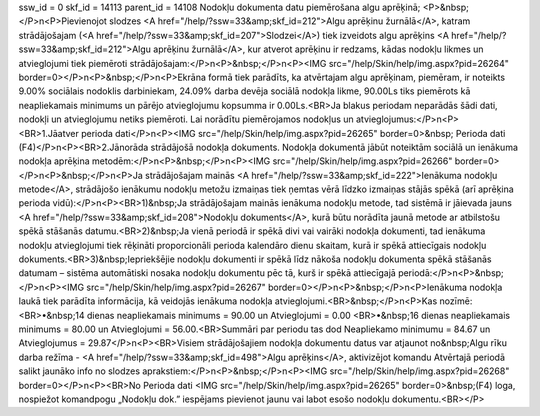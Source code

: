 ssw_id = 0skf_id = 14113parent_id = 14108Nodokļu dokumenta datu piemērošana algu aprēķinā;<P>&nbsp;</P>\n<P>Pievienojot slodzes <A href="/help/?ssw=33&amp;skf_id=212">Algu aprēķinu žurnālā</A>, katram strādājošajam (<A href="/help/?ssw=33&amp;skf_id=207">Slodzei</A>) tiek izveidots algu aprēķins <A href="/help/?ssw=33&amp;skf_id=212">Algu aprēķinu žurnālā</A>, kur atverot aprēķinu ir redzams, kādas nodokļu likmes un atvieglojumi tiek piemēroti strādājošajam:</P>\n<P>&nbsp;</P>\n<P><IMG src="/help/Skin/help/img.aspx?pid=26264" border=0></P>\n<P>&nbsp;</P>\n<P>Ekrāna formā tiek parādīts, ka atvērtajam algu aprēķinam, piemēram, ir noteikts 9.00% sociālais nodoklis darbiniekam, 24.09% darba devēja sociālā nodokļa likme, 90.00Ls tiks piemērots kā neapliekamais minimums un pārējo atvieglojumu kopsumma ir 0.00Ls.<BR>Ja blakus periodam neparādās šādi dati, nodokļi un atvieglojumu netiks piemēroti. Lai norādītu piemērojamos nodokļus un atvieglojumus:</P>\n<P><BR>1.Jāatver perioda dati</P>\n<P><IMG src="/help/Skin/help/img.aspx?pid=26265" border=0>&nbsp; Perioda dati (F4)</P>\n<P><BR>2.Jānorāda strādājošā nodokļa dokuments. Nodokļa dokumentā jābūt noteiktām sociālā un ienākuma nodokļa aprēķina metodēm:</P>\n<P>&nbsp;</P>\n<P><IMG src="/help/Skin/help/img.aspx?pid=26266" border=0></P>\n<P>&nbsp;</P>\n<P>Ja strādājošajam mainās <A href="/help/?ssw=33&amp;skf_id=222">Ienākuma nodokļu metode</A>, strādājošo ienākumu nodokļu metožu izmaiņas tiek ņemtas vērā līdzko izmaiņas stājās spēkā (arī aprēķina perioda vidū):</P>\n<P><BR>1)&nbsp;Ja strādājošajam mainās ienākuma nodokļu metode, tad sistēmā ir jāievada jauns <A href="/help/?ssw=33&amp;skf_id=208">Nodokļu dokuments</A>, kurā būtu norādīta jaunā metode ar atbilstošu spēkā stāšanās datumu.<BR>2)&nbsp;Ja vienā periodā ir spēkā divi vai vairāki nodokļa dokumenti, tad ienākuma nodokļu atvieglojumi tiek rēķināti proporcionāli perioda kalendāro dienu skaitam, kurā ir spēkā attiecīgais nodokļu dokuments.<BR>3)&nbsp;Iepriekšējie nodokļu dokumenti ir spēkā līdz nākoša nodokļu dokumenta spēkā stāšanās datumam – sistēma automātiski nosaka nodokļu dokumentu pēc tā, kurš ir spēkā attiecīgajā periodā:</P>\n<P>&nbsp;</P>\n<P><IMG src="/help/Skin/help/img.aspx?pid=26267" border=0></P>\n<P>&nbsp;</P>\n<P>Ienākuma nodokļa laukā tiek parādīta informācija, kā veidojās ienākuma nodokļa atvieglojumi.<BR>&nbsp;</P>\n<P>Kas nozīmē:<BR>•&nbsp;14 dienas neapliekamais minimums = 90.00 un Atvieglojumi = 0.00 <BR>•&nbsp;16 dienas neapliekamais minimums = 80.00 un Atvieglojumi = 56.00.<BR>Summāri par periodu tas dod Neapliekamo minimumu = 84.67 un Atvieglojumus = 29.87</P>\n<P><BR>Visiem strādājošajiem nodokļa dokumentu datus var atjaunot no&nbsp;Algu rīku darba režīma - <A href="/help/?ssw=33&amp;skf_id=498">Algu aprēķins</A>, aktivizējot komandu Atvērtajā periodā salikt jaunāko info no slodzes aprakstiem:</P>\n<P>&nbsp;</P>\n<P><IMG src="/help/Skin/help/img.aspx?pid=26268" border=0></P>\n<P><BR>No Perioda dati <IMG src="/help/Skin/help/img.aspx?pid=26265" border=0>&nbsp;(F4) loga, nospiežot komandpogu „Nodokļu dok.” iespējams pievienot jaunu vai labot esošo nodokļu dokumentu.<BR></P>